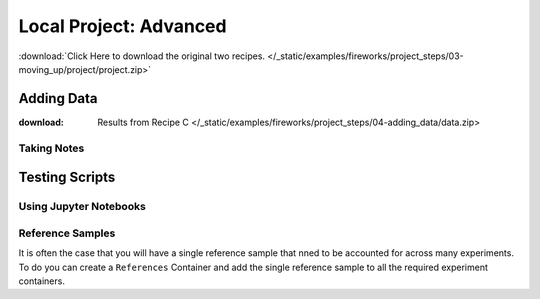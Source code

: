 #######################
Local Project: Advanced
#######################



:download:`Click Here to download the original two recipes. </_static/examples/fireworks/project_steps/03-moving_up/project/project.zip>`

***********
Adding Data
***********

:download: Results from Recipe C </_static/examples/fireworks/project_steps/04-adding_data/data.zip>


Taking Notes
============




***************
Testing Scripts
***************



Using Jupyter Notebooks
=======================





Reference Samples
=================

It is often the case that you will have a single reference sample that nned to be accounted for across many experiments. To do you can create a ``References`` Container and add the single reference sample to all the required experiment containers.